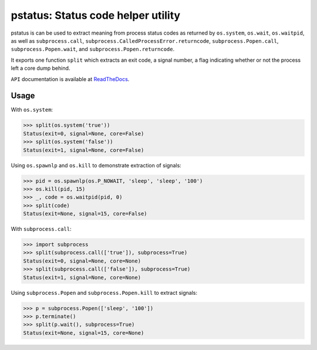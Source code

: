 pstatus: Status code helper utility
===================================

pstatus is can be used to extract meaning from process status codes as returned
by ``os.system``, ``os.wait``, ``os.waitpid``, as well as ``subprocess.call``,
``subprocess.CalledProcessError.returncode``, ``subprocess.Popen.call``,
``subprocess.Popen.wait``, and ``subprocess.Popen.returncode``.

It exports one function ``split`` which extracts an exit code, a signal number,
a flag indicating whether or not the process left a core dump behind.

``API`` documentation is available at ReadTheDocs_.


Usage
-----

With ``os.system``:

>>> split(os.system('true'))
Status(exit=0, signal=None, core=False)
>>> split(os.system('false'))
Status(exit=1, signal=None, core=False)

Using ``os.spawnlp`` and ``os.kill`` to demonstrate extraction of signals:

>>> pid = os.spawnlp(os.P_NOWAIT, 'sleep', 'sleep', '100')
>>> os.kill(pid, 15)
>>> _, code = os.waitpid(pid, 0)
>>> split(code)
Status(exit=None, signal=15, core=False)

With ``subprocess.call``:

>>> import subprocess
>>> split(subprocess.call(['true']), subprocess=True)
Status(exit=0, signal=None, core=None)
>>> split(subprocess.call(['false']), subprocess=True)
Status(exit=1, signal=None, core=None)

Using ``subprocess.Popen`` and ``subprocess.Popen.kill`` to extract
signals:

>>> p = subprocess.Popen(['sleep', '100'])
>>> p.terminate()
>>> split(p.wait(), subprocess=True)
Status(exit=None, signal=15, core=None)


.. _ReadTheDocs: https://pstatus.readthedocs.org/en/latest/
